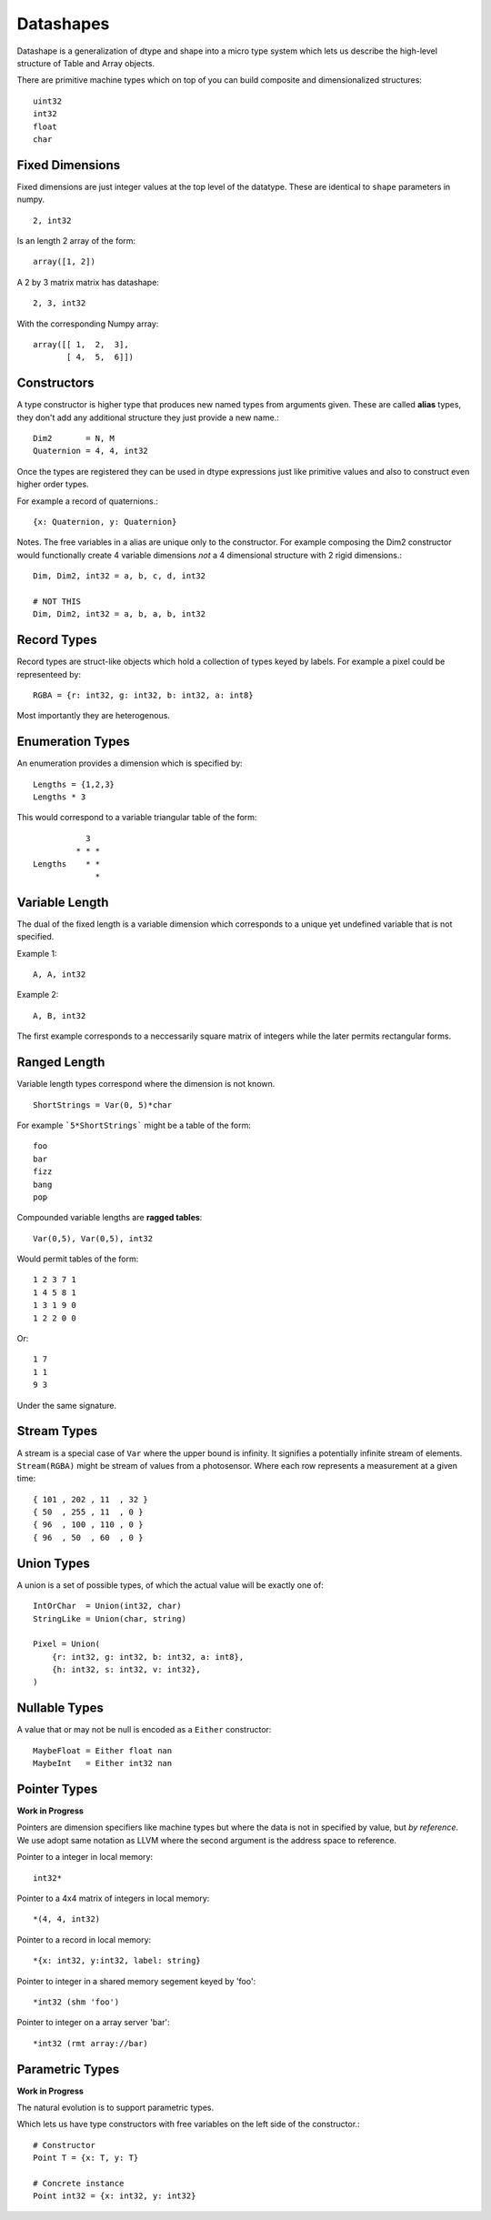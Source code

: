 Datashapes
==========

.. highlight:: erlang

Datashape is a generalization of dtype and shape into a micro type
system which lets us describe the high-level structure of Table and
Array objects.

There are primitive machine types which on top of you can build
composite and dimensionalized structures::

    uint32
    int32
    float
    char

Fixed Dimensions
----------------

Fixed dimensions are just integer values at the top level of the
datatype. These are identical to ``shape`` parameters in numpy. ::

    2, int32

Is an length 2 array of the form::

    array([1, 2])

A 2 by 3 matrix matrix has datashape::

    2, 3, int32

With the corresponding Numpy array::

    array([[ 1,  2,  3],
           [ 4,  5,  6]])

Constructors
------------

A type constructor is higher type that produces new named types from
arguments given. These are called **alias** types, they don't add any
additional structure they just provide a new name.::

    Dim2       = N, M
    Quaternion = 4, 4, int32

Once the types are registered they can be used in dtype expressions just
like primitive values and also to construct even higher order types.

For example a record of quaternions.::

    {x: Quaternion, y: Quaternion}

Notes. The free variables in a alias are unique only to the
constructor. For example composing the Dim2 constructor would
functionally create 4 variable dimensions *not* a 4 dimensional
structure with 2 rigid dimensions.::

    Dim, Dim2, int32 = a, b, c, d, int32

    # NOT THIS
    Dim, Dim2, int32 = a, b, a, b, int32

Record Types
------------

Record types are struct-like objects which hold a collection
of types keyed by labels. For example a pixel could be
representeed by::

    RGBA = {r: int32, g: int32, b: int32, a: int8}

Most importantly they are heterogenous.

Enumeration Types
-----------------

An enumeration provides a dimension which is specified by::

    Lengths = {1,2,3}
    Lengths * 3

This would correspond to a variable triangular table of
the form::

               3
             * * *
    Lengths    * *
                 *

Variable Length
---------------

The dual of the fixed length is a variable dimension which corresponds
to a unique yet undefined variable that is not specified.

Example 1::

    A, A, int32

Example 2::

    A, B, int32

The first example corresponds to a neccessarily square matrix of
integers while the later permits rectangular forms.

Ranged Length
-------------

Variable length types correspond where the dimension is not
known. ::

    ShortStrings = Var(0, 5)*char

For example ```5*ShortStrings``` might be a table of the form::

    foo
    bar
    fizz
    bang
    pop

Compounded variable lengths are **ragged tables**::

    Var(0,5), Var(0,5), int32

Would permit tables of the form::

    1 2 3 7 1
    1 4 5 8 1
    1 3 1 9 0
    1 2 2 0 0

Or::

    1 7
    1 1
    9 3

Under the same signature.

Stream Types
------------

A stream is a special case of ``Var`` where the upper bound is
infinity. It signifies a potentially infinite stream of elements.
``Stream(RGBA)`` might be stream of values from a photosensor. Where
each row represents a measurement at a given time::

    { 101 , 202 , 11  , 32 }
    { 50  , 255 , 11  , 0 }
    { 96  , 100 , 110 , 0 }
    { 96  , 50  , 60  , 0 }

Union Types
-----------

A union is a set of possible types, of which the actual value
will be exactly one of::

    IntOrChar  = Union(int32, char)
    StringLike = Union(char, string)

    Pixel = Union(
        {r: int32, g: int32, b: int32, a: int8},
        {h: int32, s: int32, v: int32},
    )

Nullable Types
--------------

A value that or may not be null is encoded as a ``Either``
constructor::

    MaybeFloat = Either float nan
    MaybeInt   = Either int32 nan

Pointer Types
-------------

**Work in Progress**

Pointers are dimension specifiers like machine types but where
the data is not in specified by value, but *by reference*. We use
adopt same notation as LLVM where the second argument is the
address space to reference.

Pointer to a integer in local memory::

    int32*

Pointer to a 4x4 matrix of integers in local memory::

    *(4, 4, int32)

Pointer to a record in local memory::

    *{x: int32, y:int32, label: string}

Pointer to integer in a shared memory segement keyed by 'foo'::

    *int32 (shm 'foo')

Pointer to integer on a array server 'bar'::

    *int32 (rmt array://bar)

Parametric Types
----------------

**Work in Progress**

The natural evolution is to support parametric types.

Which lets us have type constructors with free variables on the
left side of the constructor.::

    # Constructor
    Point T = {x: T, y: T}

    # Concrete instance
    Point int32 = {x: int32, y: int32}
